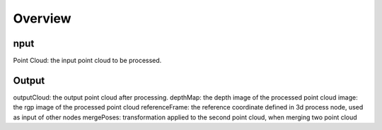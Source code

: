 Overview 
=========================

nput 
-----------------------------

Point Cloud: the input point cloud to be processed.

Output
----------------------------

outputCloud: the output point cloud after processing.
depthMap: the depth image of the processed point cloud
image: the rgp image of the processed point cloud
referenceFrame: the reference coordinate defined in 3d process node, used as input of other nodes
mergePoses: transformation applied to the second point cloud, when merging two point cloud

